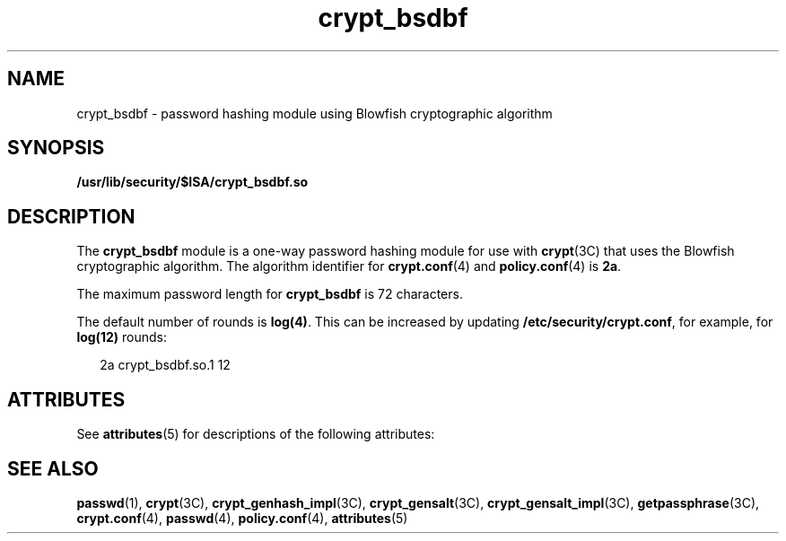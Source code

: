 '\" te
.\" Copyright (c) 2009, 2011, Oracle and/or its affiliates. All rights reserved.
.TH crypt_bsdbf 5 "5 Jul 2011" "SunOS 5.11" "Standards, Environments, and Macros"
.SH NAME
crypt_bsdbf \- password hashing module using Blowfish cryptographic algorithm
.SH SYNOPSIS
.LP
.nf
\fB/usr/lib/security/$ISA/crypt_bsdbf.so\fR
.fi

.SH DESCRIPTION
.sp
.LP
The \fBcrypt_bsdbf\fR module is a one-way password hashing module for use with \fBcrypt\fR(3C) that uses the Blowfish cryptographic algorithm. The algorithm identifier for \fBcrypt.conf\fR(4) and \fBpolicy.conf\fR(4) is \fB2a\fR.
.sp
.LP
The maximum password length for \fBcrypt_bsdbf\fR is 72 characters.
.sp
.LP
The default number of rounds is \fBlog(4)\fR. This can be increased by updating \fB/etc/security/crypt.conf\fR, for example, for \fBlog(12)\fR rounds: 
.sp
.in +2
.nf
2a crypt_bsdbf.so.1    12
.fi
.in -2
.sp

.SH ATTRIBUTES
.sp
.LP
See \fBattributes\fR(5) for descriptions of the following attributes:
.sp

.sp
.TS
tab() box;
cw(2.75i) |cw(2.75i) 
lw(2.75i) |lw(2.75i) 
.
ATTRIBUTE TYPEATTRIBUTE VALUE
_
MT-LevelSafe
.TE

.SH SEE ALSO
.sp
.LP
\fBpasswd\fR(1), \fBcrypt\fR(3C), \fBcrypt_genhash_impl\fR(3C), \fBcrypt_gensalt\fR(3C), \fBcrypt_gensalt_impl\fR(3C), \fBgetpassphrase\fR(3C), \fBcrypt.conf\fR(4), \fBpasswd\fR(4), \fBpolicy.conf\fR(4), \fBattributes\fR(5)
